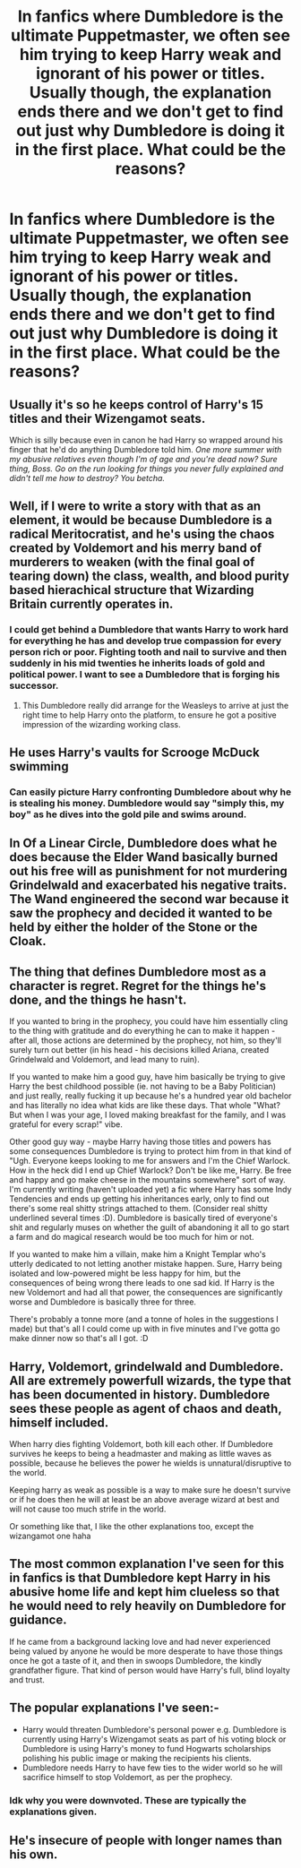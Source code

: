 #+TITLE: In fanfics where Dumbledore is the ultimate Puppetmaster, we often see him trying to keep Harry weak and ignorant of his power or titles. Usually though, the explanation ends there and we don't get to find out just why Dumbledore is doing it in the first place. What could be the reasons?

* In fanfics where Dumbledore is the ultimate Puppetmaster, we often see him trying to keep Harry weak and ignorant of his power or titles. Usually though, the explanation ends there and we don't get to find out just why Dumbledore is doing it in the first place. What could be the reasons?
:PROPERTIES:
:Author: maxart2001
:Score: 17
:DateUnix: 1614778373.0
:DateShort: 2021-Mar-03
:FlairText: Discussion
:END:

** Usually it's so he keeps control of Harry's 15 titles and their Wizengamot seats.

Which is silly because even in canon he had Harry so wrapped around his finger that he'd do anything Dumbledore told him. /One more summer with my abusive relatives even though I'm of age and you're dead now? Sure thing, Boss. Go on the run looking for things you never fully explained and didn't tell me how to destroy? You betcha./
:PROPERTIES:
:Author: JennaSayquah
:Score: 33
:DateUnix: 1614783983.0
:DateShort: 2021-Mar-03
:END:


** Well, if I were to write a story with that as an element, it would be because Dumbledore is a radical Meritocratist, and he's using the chaos created by Voldemort and his merry band of murderers to weaken (with the final goal of tearing down) the class, wealth, and blood purity based hierachical structure that Wizarding Britain currently operates in.
:PROPERTIES:
:Author: Raesong
:Score: 20
:DateUnix: 1614780219.0
:DateShort: 2021-Mar-03
:END:

*** I could get behind a Dumbledore that wants Harry to work hard for everything he has and develop true compassion for every person rich or poor. Fighting tooth and nail to survive and then suddenly in his mid twenties he inherits loads of gold and political power. I want to see a Dumbledore that is forging his successor.
:PROPERTIES:
:Author: spellsongrisen
:Score: 17
:DateUnix: 1614785154.0
:DateShort: 2021-Mar-03
:END:

**** This Dumbledore really did arrange for the Weasleys to arrive at just the right time to help Harry onto the platform, to ensure he got a positive impression of the wizarding working class.
:PROPERTIES:
:Author: Electric999999
:Score: 4
:DateUnix: 1614830482.0
:DateShort: 2021-Mar-04
:END:


** He uses Harry's vaults for Scrooge McDuck swimming
:PROPERTIES:
:Author: Bleepbloopbotz2
:Score: 16
:DateUnix: 1614786382.0
:DateShort: 2021-Mar-03
:END:

*** Can easily picture Harry confronting Dumbledore about why he is stealing his money. Dumbledore would say "simply this, my boy" as he dives into the gold pile and swims around.
:PROPERTIES:
:Author: TheRagingDesert
:Score: 5
:DateUnix: 1614841333.0
:DateShort: 2021-Mar-04
:END:


** In Of a Linear Circle, Dumbledore does what he does because the Elder Wand basically burned out his free will as punishment for not murdering Grindelwald and exacerbated his negative traits. The Wand engineered the second war because it saw the prophecy and decided it wanted to be held by either the holder of the Stone or the Cloak.
:PROPERTIES:
:Author: TrailingOffMidSente
:Score: 5
:DateUnix: 1614796279.0
:DateShort: 2021-Mar-03
:END:


** The thing that defines Dumbledore most as a character is regret. Regret for the things he's done, and the things he hasn't.

If you wanted to bring in the prophecy, you could have him essentially cling to the thing with gratitude and do everything he can to make it happen - after all, those actions are determined by the prophecy, not him, so they'll surely turn out better (in his head - his decisions killed Ariana, created Grindelwald and Voldemort, and lead many to ruin).

If you wanted to make him a good guy, have him basically be trying to give Harry the best childhood possible (ie. not having to be a Baby Politician) and just really, really fucking it up because he's a hundred year old bachelor and has literally no idea what kids are like these days. That whole "What? But when I was your age, I loved making breakfast for the family, and I was grateful for every scrap!" vibe.

Other good guy way - maybe Harry having those titles and powers has some consequences Dumbledore is trying to protect him from in that kind of "Ugh. Everyone keeps looking to me for answers and I'm the Chief Warlock. How in the heck did I end up Chief Warlock? Don't be like me, Harry. Be free and happy and go make cheese in the mountains somewhere" sort of way. I'm currently writing (haven't uploaded yet) a fic where Harry has some Indy Tendencies and ends up getting his inheritances early, only to find out there's some real shitty strings attached to them. (Consider real shitty underlined several times :D). Dumbledore is basically tired of everyone's shit and regularly muses on whether the guilt of abandoning it all to go start a farm and do magical research would be too much for him or not.

If you wanted to make him a villain, make him a Knight Templar who's utterly dedicated to not letting another mistake happen. Sure, Harry being isolated and low-powered might be less happy for him, but the consequences of being wrong there leads to one sad kid. If Harry is the new Voldemort and had all that power, the consequences are significantly worse and Dumbledore is basically three for three.

There's probably a tonne more (and a tonne of holes in the suggestions I made) but that's all I could come up with in five minutes and I've gotta go make dinner now so that's all I got. :D
:PROPERTIES:
:Author: Avalon1632
:Score: 5
:DateUnix: 1614794067.0
:DateShort: 2021-Mar-03
:END:


** Harry, Voldemort, grindelwald and Dumbledore. All are extremely powerfull wizards, the type that has been documented in history. Dumbledore sees these people as agent of chaos and death, himself included.

When harry dies fighting Voldemort, both kill each other. If Dumbledore survives he keeps to being a headmaster and making as little waves as possible, because he believes the power he wields is unnatural/disruptive to the world.

Keeping harry as weak as possible is a way to make sure he doesn't survive or if he does then he will at least be an above average wizard at best and will not cause too much strife in the world.

Or something like that, I like the other explanations too, except the wizangamot one haha
:PROPERTIES:
:Author: bloodelemental
:Score: 7
:DateUnix: 1614785865.0
:DateShort: 2021-Mar-03
:END:


** The most common explanation I've seen for this in fanfics is that Dumbledore kept Harry in his abusive home life and kept him clueless so that he would need to rely heavily on Dumbledore for guidance.

If he came from a background lacking love and had never experienced being valued by anyone he would be more desperate to have those things once he got a taste of it, and then in swoops Dumbledore, the kindly grandfather figure. That kind of person would have Harry's full, blind loyalty and trust.
:PROPERTIES:
:Author: HungryGhostCat
:Score: 3
:DateUnix: 1614823694.0
:DateShort: 2021-Mar-04
:END:


** The popular explanations I've seen:-

- Harry would threaten Dumbledore's personal power e.g. Dumbledore is currently using Harry's Wizengamot seats as part of his voting block or Dumbledore is using Harry's money to fund Hogwarts scholarships polishing his public image or making the recipients his clients.
- Dumbledore needs Harry to have few ties to the wider world so he will sacrifice himself to stop Voldemort, as per the prophecy.
:PROPERTIES:
:Author: davidwelch158
:Score: 7
:DateUnix: 1614783930.0
:DateShort: 2021-Mar-03
:END:

*** Idk why you were downvoted. These are typically the explanations given.
:PROPERTIES:
:Author: Ash_Lestrange
:Score: 4
:DateUnix: 1614793824.0
:DateShort: 2021-Mar-03
:END:


** He's insecure of people with longer names than his own.
:PROPERTIES:
:Author: Termsndconditions
:Score: 2
:DateUnix: 1614872676.0
:DateShort: 2021-Mar-04
:END:
